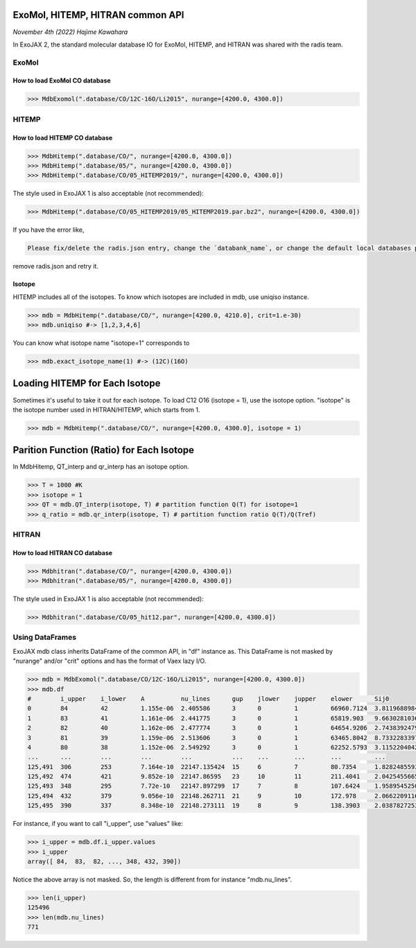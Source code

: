 ExoMol, HITEMP, HITRAN common API
--------------------------------------

*November 4th (2022) Hajime Kawahara*

In ExoJAX 2, the standard molecular database IO for ExoMol, HITEMP, and HITRAN was shared with the radis team.


ExoMol
==========

How to load ExoMol CO database
^^^^^^^^^^^^^^^^^^^^^^^^^^^^^^^^^^^

.. code:: ipython
	  
	  >>> MdbExomol(".database/CO/12C-16O/Li2015", nurange=[4200.0, 4300.0])



HITEMP
======================

How to load HITEMP CO database
^^^^^^^^^^^^^^^^^^^^^^^^^^^^^^^^^^^

.. code:: ipython
	  
	  >>> MdbHitemp(".database/CO/", nurange=[4200.0, 4300.0])
	  >>> MdbHitemp(".database/05/", nurange=[4200.0, 4300.0])
	  >>> MdbHitemp(".database/CO/05_HITEMP2019/", nurange=[4200.0, 4300.0])

The style used in ExoJAX 1 is also acceptable (not recommended): 

.. code:: ipython
	  
	  >>> MdbHitemp(".database/CO/05_HITEMP2019/05_HITEMP2019.par.bz2", nurange=[4200.0, 4300.0])

If you have the error like,

.. code:: sh

	Please fix/delete the radis.json entry, change the `databank_name`, or change the default local databases path entry 'DEFAULT_DOWNLOAD_PATH' in `radis.config` or ~/radis.json

remove radis.json and retry it.

Isotope
^^^^^^^^^^^^^^^^^^^^^^^^^^^^^^^^^^^

HITEMP includes all of the isotopes.  To know which isotopes are included in mdb, use uniqiso instance.

.. code:: ipython
	  
	  >>> mdb = MdbHitemp(".database/CO/", nurange=[4200.0, 4210.0], crit=1.e-30)
	  >>> mdb.uniqiso #-> [1,2,3,4,6]

You can know what isotope name "isotope=1" corresponds to

.. code:: ipython
	  
	  >>> mdb.exact_isotope_name(1) #-> (12C)(16O)

Loading HITEMP for Each Isotope
--------------------------------------

Sometimes it's useful to take it out for each isotope.
To load C12 O16 (isotope = 1), use the isotope option. 
"isotope" is the isotope number used in HITRAN/HITEMP, which starts from 1.

.. code:: ipython
	  
	  >>> mdb = MdbHitemp(".database/CO/", nurange=[4200.0, 4300.0], isotope = 1)

Parition Function (Ratio) for Each Isotope
-----------------------------------------

In MdbHitemp, QT_interp and qr_interp has an isotope option. 

.. code:: ipython
	  
	  >>> T = 1000 #K
	  >>> isotope = 1
	  >>> QT = mdb.QT_interp(isotope, T) # partition function Q(T) for isotope=1
	  >>> q_ratio = mdb.qr_interp(isotope, T) # partition function ratio Q(T)/Q(Tref)

HITRAN
======================

How to load HITRAN CO database
^^^^^^^^^^^^^^^^^^^^^^^^^^^^^^^^^^^

.. code:: ipython
	  
	  >>> Mdbhitran(".database/CO/", nurange=[4200.0, 4300.0])
	  >>> Mdbhitran(".database/05/", nurange=[4200.0, 4300.0])
	  
The style used in ExoJAX 1 is also acceptable (not recommended): 

.. code:: ipython
	  
	  >>> Mdbhitran(".database/CO/05_hit12.par", nurange=[4200.0, 4300.0])


Using DataFrames
===========================================

ExoJAX mdb class inherits DataFrame of the common API, in "df" instance as. 
This DataFrame is not masked by "nurange" and/or "crit" options and has the format of Vaex lazy I/O.

.. code:: python

	>>> mdb = MdbExomol(".database/CO/12C-16O/Li2015", nurange=[4200.0, 4300.0])
	>>> mdb.df
	#        i_upper    i_lower    A          nu_lines      gup    jlower    jupper    elower      Sij0
	0        84         42         1.155e-06  2.405586      3      0         1         66960.7124  3.811968898414225e-164
	1        83         41         1.161e-06  2.441775      3      0         1         65819.903   9.663028103692631e-162
	2        82         40         1.162e-06  2.477774      3      0         1         64654.9206  2.7438392479197905e-159
	3        81         39         1.159e-06  2.513606      3      0         1         63465.8042  8.73322833971394e-157
	4        80         38         1.152e-06  2.549292      3      0         1         62252.5793  3.115220404216648e-154
	...      ...        ...        ...        ...           ...    ...       ...       ...         ...
	125,491  306        253        7.164e-10  22147.135424  15     6         7         80.7354     1.8282485593637477e-31
	125,492  474        421        9.852e-10  22147.86595   23     10        11        211.4041    2.0425455665383687e-31
	125,493  348        295        7.72e-10   22147.897299  17     7         8         107.6424    1.9589545250222689e-31
	125,494  432        379        9.056e-10  22148.262711  21     9         10        172.978     2.0662209116961706e-31
	125,495  390        337        8.348e-10  22148.273111  19     8         9         138.3903    2.0387827253771594e-31

For instance, if you want to call "i_upper", use "values" like:

.. code:: python

	>>> i_upper = mdb.df.i_upper.values
	>>> i_upper
	array([ 84,  83,  82, ..., 348, 432, 390])


Notice the above array is not masked. So, the length is different from for instance "mdb.nu_lines".

.. code:: python

	>>> len(i_upper)
	125496
	>>> len(mdb.nu_lines)
	771





